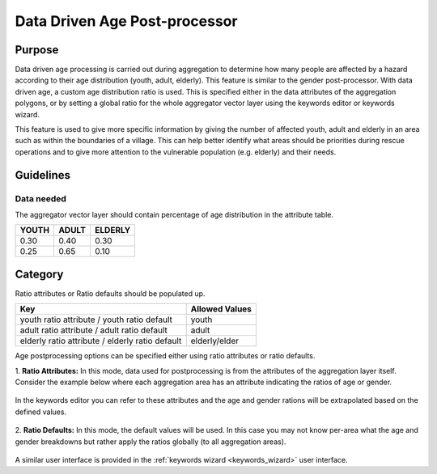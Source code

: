 .. _datadriven_age_post_processor:

Data Driven Age Post-processor
==============================

Purpose
-------
Data driven age processing is carried out during aggregation to determine how 
many people are affected by a hazard according to their age distribution (youth,
adult, elderly). This feature is similar to the gender post-processor.  With
data driven age, a custom age distribution ratio is used. This is specified
either in the data attributes of the aggregation polygons, or by setting a
global ratio for the whole aggregator vector layer using the keywords editor or
keywords wizard.

This feature is used to give more specific information by giving the number
of affected youth, adult and elderly in an area such as within the boundaries
of a village. This can help better identify what areas should be priorities 
during rescue operations and to give more attention to the vulnerable 
population (e.g. elderly) and their needs.

Guidelines
----------

Data needed
...........

The aggregator vector layer should contain percentage of age distribution
in the attribute table.

+-------+-------+---------+
| YOUTH | ADULT | ELDERLY |
+=======+=======+=========+
| 0.30  | 0.40  | 0.30    |
+-------+-------+---------+
| 0.25  | 0.65  | 0.10    |
+-------+-------+---------+

Category
--------

Ratio attributes or Ratio defaults should be populated up.

+-------------------------------------------------+-----------------+
| Key                                             | Allowed  Values |
+=================================================+=================+
| youth ratio attribute / youth ratio default     | youth           |
+-------------------------------------------------+-----------------+
| adult ratio attribute / adult ratio default     | adult           |
+-------------------------------------------------+-----------------+
| elderly ratio attribute / elderly ratio default | elderly/elder   |
+-------------------------------------------------+-----------------+

.. note: Allowed Values should be in percent value (e.g., 0.30, 0.70).

Age postprocessing options can be specified either using ratio
attributes or ratio defaults.

1. **Ratio Attributes:** In this mode, data used for postprocessing is from the
attributes of the aggregation layer itself. Consider the example below where
each aggregation area has an attribute indicating the ratios of age or gender.

.. figure:: /static/user-docs/example_age_ratio_map.*
   :width: 650px
   :alt: Example age ration map for Jakarta
   :align: center

In the keywords editor you can refer to these attributes and the age and
gender rations will be extrapolated based on the defined values.

.. figure:: /static/user-docs/datadriven_postprocessing_config_by_attribute.*
   :scale: 75 %
   :alt: Age Post-processor configuration from layer attributes
   :align: center

2. **Ratio Defaults:** In this mode, the default values will be used. In this
case you may not know per-area what the age and gender breakdowns but
rather apply the ratios globally (to all aggregation areas).


.. figure:: /static/user-docs/datadriven_postprocessing_config_by_default.*
   :scale: 75 %
   :alt: Age Post-processor configuration using default values
   :align: center

A similar user interface is provided in the
:ref:`keywords wizard <keywords_wizard>` user interface.
